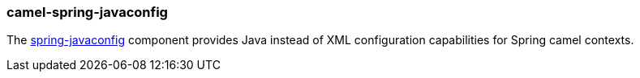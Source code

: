 ### camel-spring-javaconfig

The http://camel.apache.org/spring-java-config.html[spring-javaconfig,window=_blank] component provides Java instead of XML configuration capabilities for Spring camel contexts.